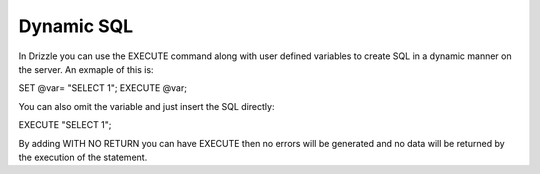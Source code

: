 Dynamic SQL
===========

In Drizzle you can use the EXECUTE command along with user defined variables
to create SQL in a dynamic manner on the server. An exmaple of this is:

SET @var= "SELECT 1";
EXECUTE @var;

You can also omit the variable and just insert the SQL directly:

EXECUTE "SELECT 1";

By adding WITH NO RETURN you can have EXECUTE then no errors will be
generated and no data will be returned by the execution of the statement.
